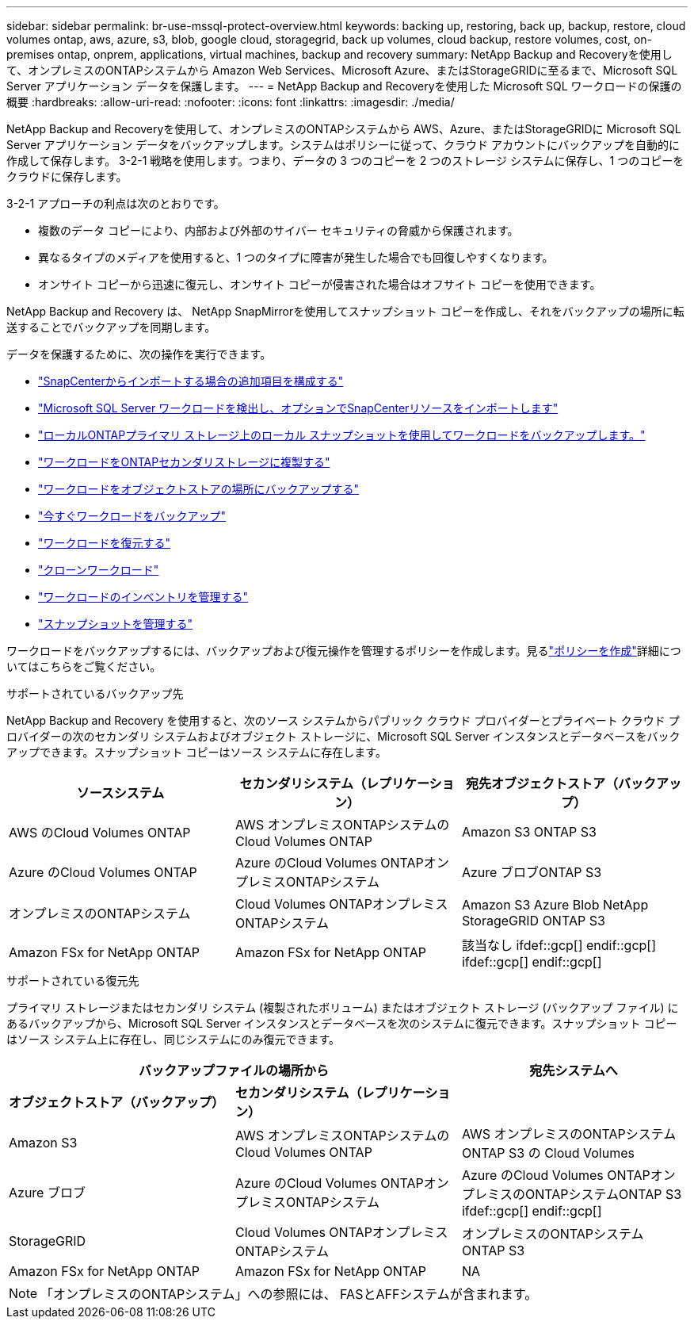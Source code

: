 ---
sidebar: sidebar 
permalink: br-use-mssql-protect-overview.html 
keywords: backing up, restoring, back up, backup, restore, cloud volumes ontap, aws, azure, s3, blob, google cloud, storagegrid, back up volumes, cloud backup, restore volumes, cost, on-premises ontap, onprem, applications, virtual machines, backup and recovery 
summary: NetApp Backup and Recoveryを使用して、オンプレミスのONTAPシステムから Amazon Web Services、Microsoft Azure、またはStorageGRIDに至るまで、Microsoft SQL Server アプリケーション データを保護します。 
---
= NetApp Backup and Recoveryを使用した Microsoft SQL ワークロードの保護の概要
:hardbreaks:
:allow-uri-read: 
:nofooter: 
:icons: font
:linkattrs: 
:imagesdir: ./media/


[role="lead"]
NetApp Backup and Recoveryを使用して、オンプレミスのONTAPシステムから AWS、Azure、またはStorageGRIDに Microsoft SQL Server アプリケーション データをバックアップします。システムはポリシーに従って、クラウド アカウントにバックアップを自動的に作成して保存します。  3-2-1 戦略を使用します。つまり、データの 3 つのコピーを 2 つのストレージ システムに保存し、1 つのコピーをクラウドに保存します。

3-2-1 アプローチの利点は次のとおりです。

* 複数のデータ コピーにより、内部および外部のサイバー セキュリティの脅威から保護されます。
* 異なるタイプのメディアを使用すると、1 つのタイプに障害が発生した場合でも回復しやすくなります。
* オンサイト コピーから迅速に復元し、オンサイト コピーが侵害された場合はオフサイト コピーを使用できます。


NetApp Backup and Recovery は、 NetApp SnapMirrorを使用してスナップショット コピーを作成し、それをバックアップの場所に転送することでバックアップを同期します。

データを保護するために、次の操作を実行できます。

* link:concept-start-prereq-snapcenter-import.html["SnapCenterからインポートする場合の追加項目を構成する"]
* link:br-start-discover.html["Microsoft SQL Server ワークロードを検出し、オプションでSnapCenterリソースをインポートします"]
* link:br-use-mssql-backup.html["ローカルONTAPプライマリ ストレージ上のローカル スナップショットを使用してワークロードをバックアップします。"]
* link:br-use-mssql-backup.html["ワークロードをONTAPセカンダリストレージに複製する"]
* link:br-use-mssql-backup.html["ワークロードをオブジェクトストアの場所にバックアップする"]
* link:br-use-mssql-backup.html["今すぐワークロードをバックアップ"]
* link:br-use-mssql-restore-overview.html["ワークロードを復元する"]
* link:br-use-mssql-clone.html["クローンワークロード"]
* link:br-use-manage-inventory.html["ワークロードのインベントリを管理する"]
* link:br-use-manage-snapshots.html["スナップショットを管理する"]


ワークロードをバックアップするには、バックアップおよび復元操作を管理するポリシーを作成します。見るlink:br-use-policies-create.html["ポリシーを作成"]詳細についてはこちらをご覧ください。

.サポートされているバックアップ先
NetApp Backup and Recovery を使用すると、次のソース システムからパブリック クラウド プロバイダーとプライベート クラウド プロバイダーの次のセカンダリ システムおよびオブジェクト ストレージに、Microsoft SQL Server インスタンスとデータベースをバックアップできます。スナップショット コピーはソース システムに存在します。

[cols="33,33,33"]
|===
| ソースシステム | セカンダリシステム（レプリケーション） | 宛先オブジェクトストア（バックアップ） 


| AWS のCloud Volumes ONTAP | AWS オンプレミスONTAPシステムのCloud Volumes ONTAP | Amazon S3 ONTAP S3 


| Azure のCloud Volumes ONTAP | Azure のCloud Volumes ONTAPオンプレミスONTAPシステム | Azure ブロブONTAP S3 


| オンプレミスのONTAPシステム | Cloud Volumes ONTAPオンプレミスONTAPシステム | Amazon S3 Azure Blob NetApp StorageGRID ONTAP S3 


| Amazon FSx for NetApp ONTAP | Amazon FSx for NetApp ONTAP | 該当なし ifdef::gcp[] endif::gcp[] ifdef::gcp[] endif::gcp[] 
|===
.サポートされている復元先
プライマリ ストレージまたはセカンダリ システム (複製されたボリューム) またはオブジェクト ストレージ (バックアップ ファイル) にあるバックアップから、Microsoft SQL Server インスタンスとデータベースを次のシステムに復元できます。スナップショット コピーはソース システム上に存在し、同じシステムにのみ復元できます。

[cols="33,33,33"]
|===
2+| バックアップファイルの場所から | 宛先システムへ 


| *オブジェクトストア（バックアップ）* | *セカンダリシステム（レプリケーション）* |  


| Amazon S3 | AWS オンプレミスONTAPシステムのCloud Volumes ONTAP | AWS オンプレミスのONTAPシステムONTAP S3 の Cloud Volumes 


| Azure ブロブ | Azure のCloud Volumes ONTAPオンプレミスONTAPシステム | Azure のCloud Volumes ONTAPオンプレミスのONTAPシステムONTAP S3 ifdef::gcp[] endif::gcp[] 


| StorageGRID | Cloud Volumes ONTAPオンプレミスONTAPシステム | オンプレミスのONTAPシステムONTAP S3 


| Amazon FSx for NetApp ONTAP | Amazon FSx for NetApp ONTAP | NA 
|===

NOTE: 「オンプレミスのONTAPシステム」への参照には、 FASとAFFシステムが含まれます。
